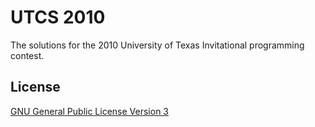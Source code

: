 * UTCS 2010
The solutions for the 2010 University of Texas Invitational programming contest.
** License
[[file:LICENSE][GNU General Public License Version 3]]
